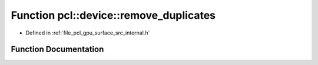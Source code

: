 .. _exhale_function_surface_2src_2internal_8h_1a6a9cc2db11779de0f476402220c60bcc:

Function pcl::device::remove_duplicates
=======================================

- Defined in :ref:`file_pcl_gpu_surface_src_internal.h`


Function Documentation
----------------------


.. doxygenfunction:: pcl::device::remove_duplicates(DeviceArray<int>&)
